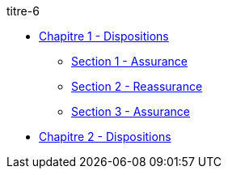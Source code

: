 .titre-6
* xref:chapitre-1-dispositions-transitoires/intro.adoc[Chapitre 1 - Dispositions]
** xref:chapitre-1-dispositions-transitoires/section-1-assurance/intro.adoc[Section 1 - Assurance]
** xref:chapitre-1-dispositions-transitoires/section-2-reassurance/intro.adoc[Section 2 - Reassurance]
** xref:chapitre-1-dispositions-transitoires/section-3-assurance-reassurance/intro.adoc[Section 3 - Assurance]
* xref:chapitre-2-dispositions-finales/intro.adoc[Chapitre 2 - Dispositions]
